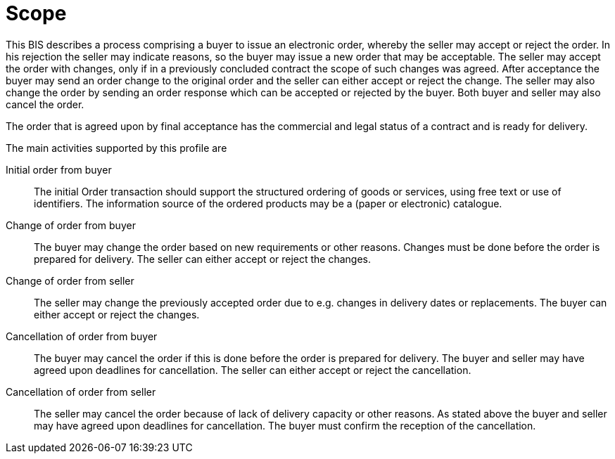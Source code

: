 [[scope]]
= Scope

This BIS describes a process comprising a buyer to issue an electronic order, whereby the seller may accept or reject the order.
In his rejection the seller may indicate reasons, so the buyer may issue a new order that may be acceptable.
The seller may accept the order with changes, only if in a previously concluded contract the scope of such changes was agreed.
After acceptance the buyer may send an order change to the original order and the seller can either accept or reject the change.
The seller may also change the order by sending an order response which can be accepted or rejected by the buyer.
Both buyer and seller may also cancel the order.

The order that is agreed upon by final acceptance has the commercial and legal status of a contract and is ready for delivery.

The main activities supported by this profile are

Initial order from buyer::
The initial Order transaction should support the structured ordering of goods or services, using free text or use of identifiers.
The information source of the ordered products may be a (paper or electronic) catalogue.

Change of order from buyer::
The buyer may change the order based on new requirements or other reasons. Changes must be done before the order is prepared for delivery.
The seller can either accept or reject the changes.

Change of order from seller::
The seller may change the previously accepted order due to e.g. changes in delivery dates or replacements.
The buyer can either accept or reject the changes.

Cancellation of order from buyer::
The buyer may cancel the order if this is done before the order is prepared for delivery. The buyer and seller may have agreed upon deadlines
for cancellation. The seller can either accept or reject the cancellation.

Cancellation of order from seller::
The seller may cancel the order because of lack of delivery capacity or other reasons. As stated above the buyer and seller may have agreed
upon deadlines for cancellation. The buyer must confirm the reception of the cancellation.
